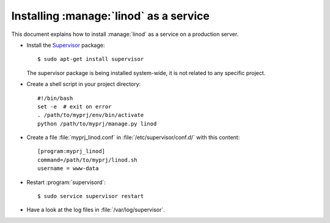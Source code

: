 .. _admin.linod:

=======================================
Installing :manage:`linod` as a service
=======================================

This document explains how to install :manage:`linod` as a service on
a production server.

- Install the `Supervisor <http://www.supervisord.org/index.html>`_
  package::

      $ sudo apt-get install supervisor

  The supervisor package is being installed system-wide, it is not
  related to any specific project.

- Create a shell script in your project directory::

    #!/bin/bash
    set -e  # exit on error
    . /path/to/myprj/env/bin/activate
    python /path/to/myprj/manage.py linod

- Create a file :file:`myprj_linod.conf` in
  :file:`/etc/supervisor/conf.d/` with this content::

    [program:myprj_linod]
    command=/path/to/myprj/linod.sh
    username = www-data

- Restart :program:`supervisord`::

    $ sudo service supervisor restart

- Have a look at the log files in :file:`/var/log/supervisor`.

